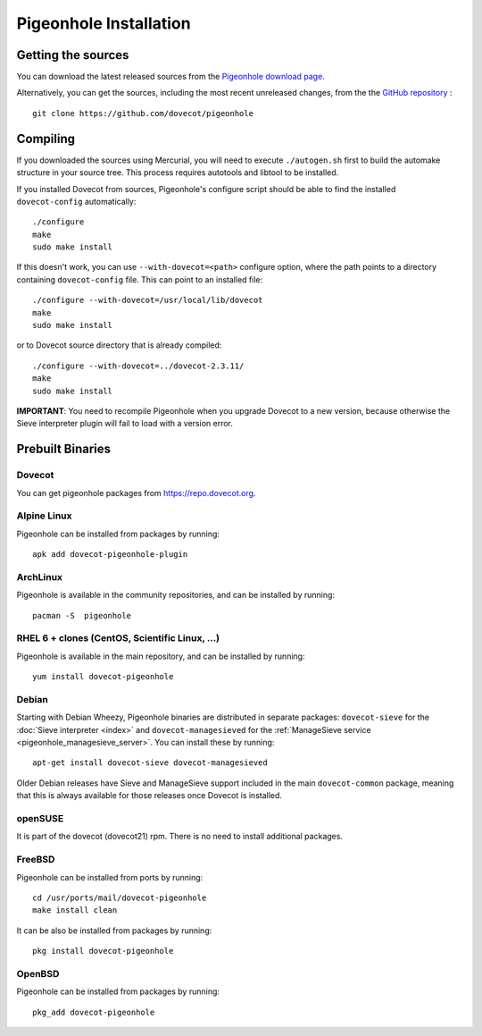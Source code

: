 .. _sieve_installation:

=======================
Pigeonhole Installation
=======================

Getting the sources
-------------------

You can download the latest released sources from the `Pigeonhole
download page <http://pigeonhole.dovecot.org/download.html>`_.

Alternatively, you can get the sources, including the most recent
unreleased changes, from the the `GitHub repository <https://github.com/dovecot/pigeonhole>`_ :

::

   git clone https://github.com/dovecot/pigeonhole

Compiling
---------

If you downloaded the sources using Mercurial, you will need to execute
``./autogen.sh`` first to build the automake structure in your source
tree. This process requires autotools and libtool to be installed.

If you installed Dovecot from sources, Pigeonhole's configure script
should be able to find the installed ``dovecot-config`` automatically:

::

   ./configure
   make
   sudo make install

If this doesn't work, you can use ``--with-dovecot=<path>`` configure
option, where the path points to a directory containing
``dovecot-config`` file. This can point to an installed file:

::

   ./configure --with-dovecot=/usr/local/lib/dovecot
   make
   sudo make install

or to Dovecot source directory that is already compiled:

::

   ./configure --with-dovecot=../dovecot-2.3.11/
   make
   sudo make install

**IMPORTANT**: You need to recompile Pigeonhole when you upgrade Dovecot
to a new version, because otherwise the Sieve interpreter plugin will
fail to load with a version error.

Prebuilt Binaries
-----------------

Dovecot
~~~~~~~

You can get pigeonhole packages from https://repo.dovecot.org.

Alpine Linux
~~~~~~~~~~~~

Pigeonhole can be installed from packages by running:

::

   apk add dovecot-pigeonhole-plugin

ArchLinux
~~~~~~~~~

Pigeonhole is available in the community repositories, and can be
installed by running:

::

   pacman -S  pigeonhole

RHEL 6 + clones (CentOS, Scientific Linux, ...)
~~~~~~~~~~~~~~~~~~~~~~~~~~~~~~~~~~~~~~~~~~~~~~~

Pigeonhole is available in the main repository, and can be installed by
running:

::

   yum install dovecot-pigeonhole

Debian
~~~~~~

Starting with Debian Wheezy, Pigeonhole binaries are distributed in
separate packages: ``dovecot-sieve`` for the :doc:`Sieve
interpreter <index>`
and ``dovecot-managesieved`` for the :ref:`ManageSieve
service <pigeonhole_managesieve_server>`.
You can install these by running:

::

   apt-get install dovecot-sieve dovecot-managesieved

Older Debian releases have Sieve and ManageSieve support included in the
main ``dovecot-common`` package, meaning that this is always available
for those releases once Dovecot is installed.

openSUSE
~~~~~~~~

It is part of the dovecot (dovecot21) rpm. There is no need to install
additional packages.

FreeBSD
~~~~~~~

Pigeonhole can be installed from ports by running:

::

   cd /usr/ports/mail/dovecot-pigeonhole
   make install clean

It can be also be installed from packages by running:

::

   pkg install dovecot-pigeonhole

OpenBSD
~~~~~~~

Pigeonhole can be installed from packages by running:

::

   pkg_add dovecot-pigeonhole
